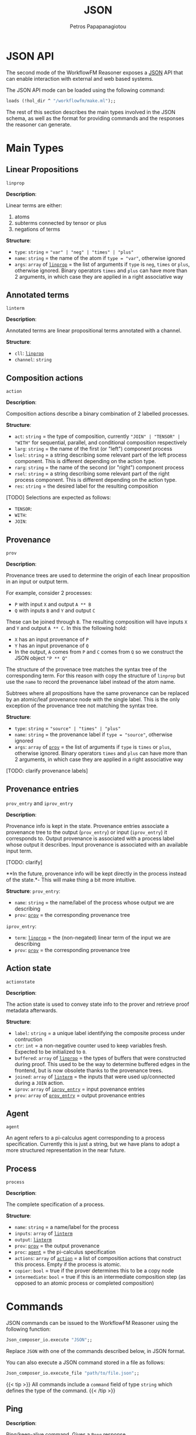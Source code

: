 #+TITLE: JSON
#+AUTHOR: Petros Papapanagiotou
#+EMAIL: petros@workflowfm.com
#+OPTIONS: toc:nil email:t 
#+EXCLUDE_TAGS: noexport
#+PROPERTY: header-args :results output drawer :session workflowfm :exports both :eval no-export :dir ../../
#+HUGO_AUTO_SET_LASTMOD: t

#+HUGO_BASE_DIR: ../
#+HUGO_SECTION: docs/json

* JSON API
  :PROPERTIES:
  :EXPORT_FILE_NAME: _index
  :EXPORT_HUGO_WEIGHT: 400
  :END:

The second mode of the WorkflowFM Reasoner exposes a [[https://en.wikipedia.org/wiki/JSON][JSON]] API that can enable interaction with external and web based systems. 

The JSON API mode can be loaded using the following command:
#+BEGIN_SRC ocaml :eval no
loads (!hol_dir ^ "/workflowfm/make.ml");;
#+END_SRC 

The rest of this section describes the main types involved in the JSON schema, as well as the format for providing commands and the responses the reasoner can generate.

* Main Types
  :PROPERTIES:
  :EXPORT_FILE_NAME: types
  :EXPORT_HUGO_WEIGHT: 410
  :END:
** Linear Propositions 
   :PROPERTIES:
   :CUSTOM_ID: linprop
   :END:

~linprop~

*Description*: 

 Linear terms are either:
 1. atoms
 2. subterms connected by tensor or plus 
 3. negations of terms

*Structure*:
 - ~type~: ~string~ = ~"var" | "neg" | "times" | "plus"~
 - ~name~: ~string~ = the name of the atom if ~type = "var"~, otherwise ignored
 - ~args~: ~array~ of [[#linprop][~linprop~]] = the list of arguments if ~type~ is ~neg~, ~times~ or ~plus~, otherwise ignored. Binary operators ~times~ and ~plus~ can have more than 2 arguments, in which case they are applied in a right associative way

** Annotated terms 
   :PROPERTIES:
   :CUSTOM_ID: linterm
   :END:

~linterm~

*Description*: 

 Annotated terms are linear propositional terms annotated with a channel.

*Structure*:
 - ~cll~: [[#linprop][~linprop~]]
 - ~channel~: ~string~

** Composition actions 
   :PROPERTIES:
   :CUSTOM_ID: action
   :END:
~action~

*Description*: 

 Composition actions describe a binary combination of 2 labelled processes. 

*Structure*:
 - ~act~: ~string~ = the type of composition, currently ~"JOIN" | "TENSOR" | "WITH"~ for sequential, parallel, and conditional composition respectively
 - ~larg~: ~string~ = the name of the first (or "left") component process
 - ~lsel~: ~string~ = a string describing some relevant part of the left process component. This is different depending on the action type.
 - ~rarg~: ~string~ = the name of the second (or "right") component process
 - ~rsel~: ~string~ = a string describing some relevant part of the right process component. This is different depending on the action type.
 - ~res~: ~string~ = the desired label for the resulting composition

 [TODO] Selections are expected as follows:
 - ~TENSOR~:
 - ~WITH~: 
 - ~JOIN~:

** Provenance 
   :PROPERTIES:
   :CUSTOM_ID: prov
   :END:

~prov~

*Description*: 

 Provenance trees are used to determine the origin of each linear proposition in an input or output term. 

 For example, consider 2 processes:
 - ~P~ with input ~X~ and output ~A ** B~
 - ~Q~ with inputs ~B~ and ~Y~ and output ~C~

 These can be joined through ~B~. The resulting composition will have inputs ~X~ and ~Y~ and output ~A ** C~. In this the following hold:
 - ~X~ has an input provenance of ~P~
 - ~Y~ has an input provenance of ~Q~
 - In the output, ~A~ comes from ~P~ and ~C~ comes from ~Q~ so we construct the JSON object ~"P ** Q"~

 The structure of the provenace tree matches the syntax tree of the corresponding term. For this reason with copy the structure of ~linprop~ but use the ~name~ to record the provenance label instead of the atom name.

 Subtrees where all propositions have the same provenance can be replaced by an atomic/leaf provenance node with the single label. This is the only exception of the provenance tree not matching the syntax tree.


*Structure*:
 + ~type~: ~string~ = ~"source" | "times" | "plus"~
 + ~name~: ~string~ = the provenance label if ~type = "source"~, otherwise ignored
 + ~args~: ~array~ of [[#prov][~prov~]] = the list of arguments if ~type~ is  ~times~ or ~plus~, otherwise ignored. Binary operators ~times~ and ~plus~ can have more than 2 arguments, in which case they are applied in a right associative way

 [TODO: clarify provenance labels]

** Provenance entries 
   :PROPERTIES:
   :CUSTOM_ID: proventry
   :END:
~prov_entry~ and ~iprov_entry~

*Description*: 

 Provenance info is kept in the state. Provenance entries associate a provenance tree to the output (~prov_entry~) or input (~iprov_entry~) it corresponds to. Output provenance is associated with a process label whose output it describes. Input provenance is associated with an available input term.

 [TODO: clarify]

 **In the future, provenance info will be kept directly in the process instead of the state.*- This will make thing a bit more intuitive.

*Structure*:
 ~prov_entry~:
 - ~name~: ~string~ = the name/label of the process whose output we are describing
 - ~prov~: [[#prov][~prov~]] = the corresponding provenance tree

 ~iprov_entry~:
 - ~term~: [[#linprop][~linprop~]] = the (non-negated) linear term of the input we are describing
 - ~prov~: [[#prov][~prov~]] = the corresponding provenance tree

** Action state 
   :PROPERTIES:
   :CUSTOM_ID: actionstate
   :END:

~actionstate~

*Description*: 

 The action state is used to convey state info to the prover and retrieve proof metadata afterwards.

*Structure*:
 - ~label~: ~string~ = a unique label identifying the composite process under contruction
 - ~ctr~: ~int~ = a non-negative counter used to keep variables fresh. Expected to be initialized to ~0~.
 - ~buffered~: ~array~ of [[#linprop][~linprop~]] = the types of buffers that were constructed during proof. This used to be the way to determine buffered edges in the frontend, but is now obsolete thanks to the provenance trees.
 - ~joined~: ~array~ of [[#linterm][~linterm~]] = the inputs that were used up/connected during a ~JOIN~ action.
 - ~iprov~: ~array~ of [[#proventry][~iprov_entry~]] = input povenance entries
 - ~prov~: ~array~ of [[#proventry][~prov_entry~]] = output provenance entries

** Agent  
   :PROPERTIES:
   :CUSTOM_ID: agent
   :END:

~agent~

 An agent refers to a pi-calculus agent corresponding to a process specification. Currently this is just a string, but we have plans to adopt a more structured representation in the near future.

** Process 
   :PROPERTIES:
   :CUSTOM_ID: process
   :END:

~process~

*Description*: 

 The complete specification of a process. 

*Structure*:

 - ~name~: ~string~ = a name/label for the process
 - ~inputs~: ~array~ of [[#linterm][~linterm~]] 
 - ~output~: [[#linterm][~linterm~]]
 - ~prov~: [[#prov][~prov~]] = the output provenance
 - ~proc~: [[#agent][~agent~]] = the pi-calculus specification
 - ~actions~: ~array~ of [[#action][~action~]] = a list of composition actions that construct this process. Empty if the process is atomic.
 - ~copier~: ~bool~ = true if the prover determines this to be a copy node
 - ~intermediate~: ~bool~ = true if this is an intermediate composition step (as opposed to an atomic process or completed composition)


* Commands
  :PROPERTIES:
  :EXPORT_FILE_NAME: commands
  :EXPORT_HUGO_WEIGHT: 420
  :END:

JSON commands can be issued to the WorkflowFM Reasoner using the following function:
#+BEGIN_SRC ocaml :eval no
Json_composer_io.execute "JSON";;
#+END_SRC 

Replace ~JSON~ with one of the commands described below, in JSON format.

You can also execute a JSON command stored in a file as follows:
#+BEGIN_SRC ocaml :eval no
Json_composer_io.execute_file "path/to/file.json";;
#+END_SRC 


{{< tip >}}
All commands include a ~command~ field of type ~string~ which defines the type of the command.
{{< /tip >}}

** Ping
   :PROPERTIES:
   :CUSTOM_ID: PingCommand
   :END:

*Description*: 

 Ping/keep-alive command. Gives a [[#PongResponse][~Pong~]] response.

*Structure*:
 - ~command~: ~string~ = ~"ping"~
 - ~ping~: ~float~ = a timestamp to measure ping

** Create
   :PROPERTIES:
   :CUSTOM_ID: CreateCommand
   :END:

*Description*: 

 A command to create a new atomic process. 

*Structure*:
 - ~command~: ~string~ = ~"create"~
 - ~name~: ~string~ = the name of the process to be created
 - ~inputs~: ~array~ of [[#linprop][~linprop~]] = a list of inputs. Their channels will be created by the prover.
 - ~output~: [[#linprop][~linprop~]] = the process output. The channcel will be created by the prover.

** Binary compose (compose1)
   :PROPERTIES:
   :CUSTOM_ID: Compose1Command
   :END:
*Description*: 

 Binary composition of 2 processes with a single action. 

 Although a more general [[#ComposeCommand][composition command]] is provided, when it comes to simple binary compositions this command executes faster.

*Structure*:
 - ~command~: ~string~ = ~"compose1"~
 - ~action~: [[#action][~action~]] = the composition action to be performed. The labels of the 2 arguments must match the labels of the processes provided in the next fields.
 - ~lhs~: [[#process][~process~]] = the process corresponding to the first (left) argument of the action
 - ~rhs~: [[#process][~process~]] = the process corresponding to the second (right) argument of the action

** Compose
   :PROPERTIES:
   :CUSTOM_ID: ComposeCommand
   :END:

*Description*: 

 Construction of a complex composition with one or more actions. Although more general than the binary composition command [[#Compose1Command][~compose1~]], it is slower.

*Structure*:
 - ~command~: ~string~ = ~"compose"~
 - ~name~: ~string~ = the name of the final composition
 - ~components~: ~array~ of [[#process][~process~]] = the list of all component processes that will be used
 - ~actions~: ~array~ of [[#action][~action~]] = the ordered list of actions to be performed

** Verify
   :PROPERTIES:
   :CUSTOM_ID: VerifyCommand
   :END:
*Description*: 

 A command used to reconstruct a process composition. 

 This is legacy command which has now devolved into the [[#ComposeCommand][~compose~]] command. The only difference is that ~verify~ does not produce [[#ComposeResponse][~compose~]] responses for intermediate steps. It will only generate one [[#VerifyResponse][~verify~]] response for the final process.

*Structure*:
 - ~command~: ~string~ = ~"verify"~
 - ~name~: ~string~ = the name of the final composition
 - ~components~: ~array~ of [[#process][~process~]] = the list of all component processes that will be used
 - ~actions~: ~array~ of [[#action][~action~]] = the ordered list of actions to be performed

** Deploy
   :PROPERTIES:
   :CUSTOM_ID: DeployCommand
   :END:
*Description*: 

 This is a family of commands that produce executable process deployments.

 There are currently 3 types of possible deployments:
 1. ~PiViz~: This produces a file for the PiVizTool and/or MWB.
 2. ~PiLib~: This produces a deployment and code templates using the old PiLib library.
 3. ~PEW~: This produces a deployment and code templates with the newer [[https://github.com/workflowfm/pew][PEW library]].

*Structure*:

**** ~PiViz~
 - ~command~: ~string~ = ~"piviz"~
 - ~process~: [[#process][~process~]] = the process to be deployed
 - ~components~: ~array~ of [[#process][~process~]] = the list of all dependencies/components required in the composition

**** ~PiLib~
 - ~command~: ~string~ = ~"pilib"~
 - ~process~: [[#process][~process~]] = the process to be deployed
 - ~components~: ~array~ of [[#process][~process~]] = the list of all dependencies/components required in the composition
 - ~separator~: ~string~ = the client OS-specific file path separator 
 - ~path~: ~string~ = the base path for the deployment
 - ~pkg~: ~string~ = the desired name for the Scala package that will contain the code
 - ~project~: ~string~ = an identifiable name for the deployment. This will be used to identify certain types and classes.
 - ~main~: ~bool~ = ~true~ if the generation of a template for a main class is required.
- ~java~: ~bool~ = ~true~ if the generation of a java runner class is required. This can help integrate the Scala deployment with Java code.
  
**** ~PEW~
 - ~command~: ~string~ = ~"piviz"~
 - ~process~: [[#process][~process~]] = the process to be deployed
 - ~components~: ~array~ of [[#process][~process~]] = the list of all dependencies/components required in the composition
 - ~separator~: ~string~ = the client OS-specific file path separator 
 - ~path~: ~string~ = the base path for the deployment
 - ~pkg~: ~string~ = the desired name for the Scala package that will contain the code
 - ~project~: ~string~ = an identifiable name for the deployment. This will be used to identify certain types and classes.
 - ~main~: ~bool~ = ~true~ if the generation of a template for a main class is required.
- ~java~: ~bool~ = ~true~ if the generation of a java runner class is required. This can help integrate the Scala deployment with Java code.

* Responses
  :PROPERTIES:
  :EXPORT_FILE_NAME: responses
  :EXPORT_HUGO_WEIGHT: 430
  :END:

JSON responses are provided in standard output, wrapped between a line containing the string ~JSON_START~ and a line containing the string ~JSON_END~. HOL Light will also yield additional output outside those 2 lines.

You can therefore parse JSON output using a regular expression of the form ~"JSON_START(.*?)JSON_END"~.

{{< tip >}}
All responses include a ~response~ field of type ~string~ which defines the type of the response.
{{< /tip >}}

** Pong 
   :PROPERTIES:
   :CUSTOM_ID: PongResponse
   :END:
*Description*: 

 The response to the [[#PingCommand][~Ping~]] command.

*Structure*:
 - ~response~: ~string~ = ~"Pong"~
 - ~ping~: ~float~ = contains the original timestamp received by the prover in the [[#PingCommand][~Ping~]] command.

** Create
*Description*: 

 The response to the [[#CreateCommand][~create~]] command with a definition of a new atomic process.

*Structure*:
 - ~response~: ~string~ = ~"CreateProcess"~
 - ~process~: [[#process][~process~]] = the newly created process

** Compose
   :PROPERTIES:
   :CUSTOM_ID: ComposeResponse
   :END:

*Description*: 

 The result of a single binary composition action. The [[#ComposeCommand][~compose~]] command may produce multiple of these, one for each action.

*Structure*:
 - ~response~: ~string~ = ~"Compose"~
 - ~action~: [[#action][~action~]] = the composition action that was applied
 - ~process~: [[#process][~process~]] = the resulting composite process
 - ~state~: [[#actionstate][~actionstate~]] = the updated action state with the associated metadata

** Verify
   :PROPERTIES:
   :CUSTOM_ID: VerifyResponse
   :END:

*Description*: 

 The response of the [[#VerifyCommand][~verify~]] command with a reconstructed composite process.

*Structure*:
 - ~response~: ~string~ = ~"Verify"~
 - ~process~: [[#process][~process~]] = the reconstructed composition

** Deploy
   :PROPERTIES:
   :CUSTOM_ID: #DeployResponse
   :END:

*Description*: 

 This is the response to the [[#DeployCommand][~deploy~]] commands. It describes the files that are required for deployment. 

*Structure*:

 First we need the structure for a single deployment file. This is a ~file~ object containing the following fields:

 - ~path~: ~string~ = the full path of the file (including its name) in the deployment
 - ~content~: ~string~ = the content of the file
 - ~overwrite~: ~bool~ = the reasoner tags the files that are generated fully automatically so that they will be overwritten in consecutive deployments. Files that may be edited by the user (e.g. code templates) have this field marked as ~false~ to avoid overwritting user content.

 Based on this, the ~deploy~ response is as follows:
 - ~response~: ~string~ = ~"Deploy"~
 - ~type~: ~string~ = the type of deployment. Currently one of ~PiViz~, ~PiLib~ or ~PEW~.
 - ~deployment~: ~Array~ of ~file~ = a list of deployment files.

** Failed
*Description*: 

 This response is generated whenever the prover fails to perform a command. Unless there is a bug or associated limitation in the prover, this indicates a user or input error.

*Structure*:
 - ~response~: ~string~ = ~"CommandFailed"~
 - ~content~: ~string~ = a (sometimes useful) description of the error that occured

** Exception
*Description*: 

 This response is generated whenever the prover fails due to an internal exception. This indicates an expected failure in the system.

*Structure*:
 - ~response~: ~string~ = ~"Exception"~
 - ~content~: ~string~ = the contents of the thrown exception

   
